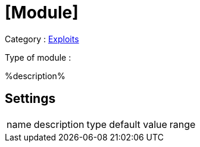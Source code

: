 = [Module]

Category : link:/Modules[Exploits]

Type of module :

%description%

== Settings
[cols="~,~,~,~,~"]
|===

| name
| description
| type
| default value
| range

|===